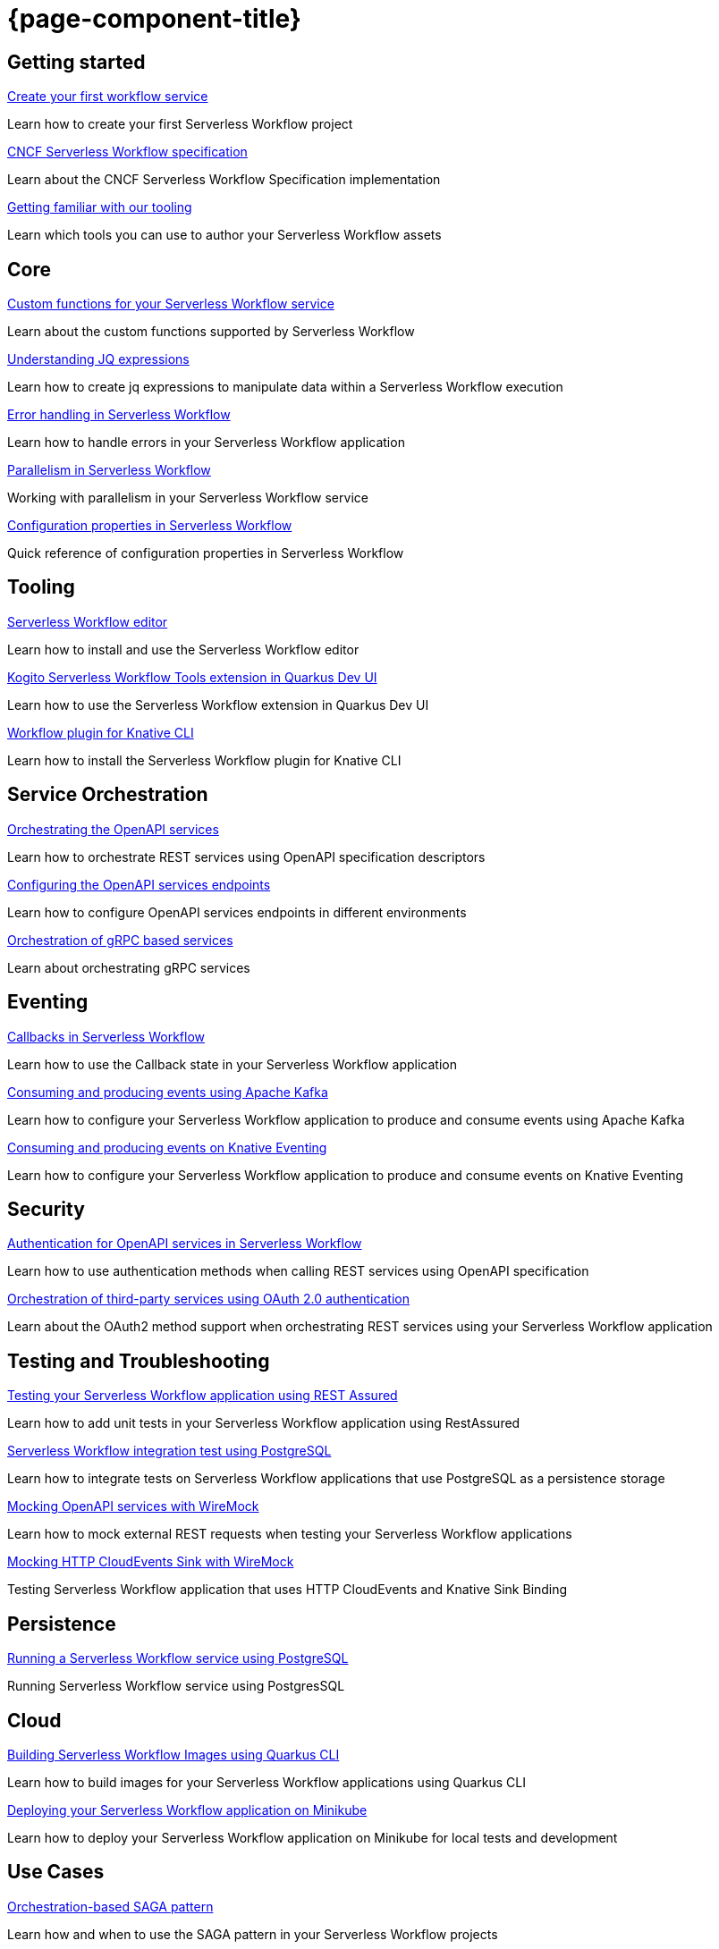 = {page-component-title}

[.card-section]
== Getting started

[.card]
--
[.card-title]
xref:getting-started/create-your-first-workflow-service.adoc[Create your first workflow service]
[.card-description]
Learn how to create your first Serverless Workflow project 
--

[.card]
--
[.card-title]
xref:getting-started/cncf-serverless-workflow-specification-support.adoc[CNCF Serverless Workflow specification]
[.card-description]
Learn about the CNCF Serverless Workflow Specification implementation
--

[.card]
--
[.card-title]
xref:getting-started/getting-familiar-with-our-tooling.adoc[Getting familiar with our tooling]
[.card-description]
Learn which tools you can use to author your Serverless Workflow assets
--

[.card-section]
== Core

[.card]
--
[.card-title]
xref:core/custom-functions-support.adoc[Custom functions for your Serverless Workflow service]
[.card-description]
Learn about the custom functions supported by Serverless Workflow
--

[.card]
--
[.card-title]
xref:core/understanding-jq-expressions.adoc[Understanding JQ expressions]
[.card-description]
Learn how to create jq expressions to manipulate data within a Serverless Workflow execution
--

[.card]
--
[.card-title]
xref:core/understanding-workflow-error-handling.adoc[Error handling in Serverless Workflow]
[.card-description]
Learn how to handle errors in your Serverless Workflow application 
--

[.card]
--
[.card-title]
xref:core/working-with-parallelism.adoc[Parallelism in Serverless Workflow]
[.card-description]
Working with parallelism in your Serverless Workflow service
--

[.card]
--
[.card-title]
xref:core/configuration-properties.adoc[Configuration properties in Serverless Workflow]
[.card-description]
Quick reference of configuration properties in Serverless Workflow
--

[.card-section]
== Tooling

[.card]
--
[.card-title]
xref:tooling/serverless-workflow-editor/swf-editor-overview.adoc[Serverless Workflow editor]
[.card-description]
Learn how to install and use the Serverless Workflow editor
--

[.card]
--
[.card-title]
xref:tooling/quarkus-dev-ui-extension/quarkus-dev-ui-overview.adoc[Kogito Serverless Workflow Tools extension in Quarkus Dev UI]
[.card-description]
Learn how to use the Serverless Workflow extension in Quarkus Dev UI
--

[.card]
--
[.card-title]
xref:tooling/kn-plugin-workflow-overview.adoc[Workflow plugin for Knative CLI]
[.card-description]
Learn how to install the Serverless Workflow plugin for Knative CLI
--

[.card-section]
== Service Orchestration

[.card]
--
[.card-title]
xref:service-orchestration/orchestration-of-openapi-based-services.adoc[Orchestrating the OpenAPI services]
[.card-description]
Learn how to orchestrate REST services using OpenAPI specification descriptors
--

[.card]
--
[.card-title]
xref:service-orchestration/configuring-openapi-services-endpoints.adoc[Configuring the OpenAPI services endpoints]
[.card-description]
Learn how to configure OpenAPI services endpoints in different environments
--

[.card]
--
[.card-title]
xref:service-orchestration/orchestration-of-grpc-services.adoc[Orchestration of gRPC based services]
[.card-description]
Learn about orchestrating gRPC services
--

[.card-section]
== Eventing

[.card]
--
[.card-title]
xref:eventing/working-with-callbacks.adoc[Callbacks in Serverless Workflow]
[.card-description]
Learn how to use the Callback state in your Serverless Workflow application
--

[.card]
--
[.card-title]
xref:eventing/consume-producing-events-with-kafka.adoc[Consuming and producing events using Apache Kafka]
[.card-description]
Learn how to configure your Serverless Workflow application to produce and consume events using Apache Kafka
--

[.card]
--
[.card-title]
xref:eventing/consume-produce-events-with-knative-eventing.adoc[Consuming and producing events on Knative Eventing]
[.card-description]
Learn how to configure your Serverless Workflow application to produce and consume events on Knative Eventing
--

[.card-section]
== Security

[.card]
--
[.card-title]
xref:security/authention-support-for-openapi-services.adoc[Authentication for OpenAPI services in Serverless Workflow]
[.card-description]
Learn how to use authentication methods when calling REST services using OpenAPI specification
--

[.card]
--
[.card-title]
xref:security/orchestrating-third-party-services-with-oauth2.adoc[Orchestration of third-party services using OAuth 2.0 authentication]
[.card-description]
Learn about the OAuth2 method support when orchestrating REST services using your Serverless Workflow application
--

[.card-section]
== Testing and Troubleshooting

[.card]
--
[.card-title]
xref:testing-and-troubleshooting/basic-integration-tests-with-restassured.adoc[Testing your Serverless Workflow application using REST Assured]
[.card-description]
Learn how to add unit tests in your Serverless Workflow application using RestAssured
--

[.card]
--
[.card-title]
xref:testing-and-troubleshooting/integration-tests-with-postgresql.adoc[Serverless Workflow integration test using PostgreSQL]
[.card-description]
Learn how to integrate tests on Serverless Workflow applications that use PostgreSQL as a persistence storage
--

[.card]
--
[.card-title]
xref:testing-and-troubleshooting/mocking-openapi-services-with-wiremock.adoc[Mocking OpenAPI services with WireMock]
[.card-description]
Learn how to mock external REST requests when testing your Serverless Workflow applications
--

[.card]
--
[.card-title]
xref:testing-and-troubleshooting/mocking-http-cloudevents-with-wiremock.adoc[Mocking HTTP CloudEvents Sink with WireMock]
[.card-description]
Testing Serverless Workflow application that uses HTTP CloudEvents and Knative Sink Binding
--

[.card-section]
== Persistence

[.card]
--
[.card-title]
xref:persistence/persistence-with-postgresql.adoc[Running a Serverless Workflow service using PostgreSQL]
[.card-description]
Running Serverless Workflow service using PostgresSQL
--

[.card-section]
== Cloud

[.card]
--
[.card-title]
xref:cloud/build-workflow-image-with-quarkus-cli.adoc[Building Serverless Workflow Images using Quarkus CLI]
[.card-description]
Learn how to build images for your Serverless Workflow applications using Quarkus CLI
--

[.card]
--
[.card-title]
xref:cloud/deploying-on-minikube.adoc[Deploying your Serverless Workflow application on Minikube]
[.card-description]
Learn how to deploy your Serverless Workflow application on Minikube for local tests and development
--

[.card-section]
== Use Cases

[.card]
--
[.card-title]
xref:use-cases/orchestration-based-saga-pattern.adoc[Orchestration-based SAGA pattern]
[.card-description]
Learn how and when to use the SAGA pattern in your Serverless Workflow projects
--

[.card-section]
== Integrations

[.card]
--
[.card-title]
xref:integrations/serverless-dashboard-with-runtime-data.adoc[Displaying workflow runtime data in Serverless Dashboards]
[.card-description]
Learn how to use dashboards to display the runtime data of your Serverless Workflow application
--
